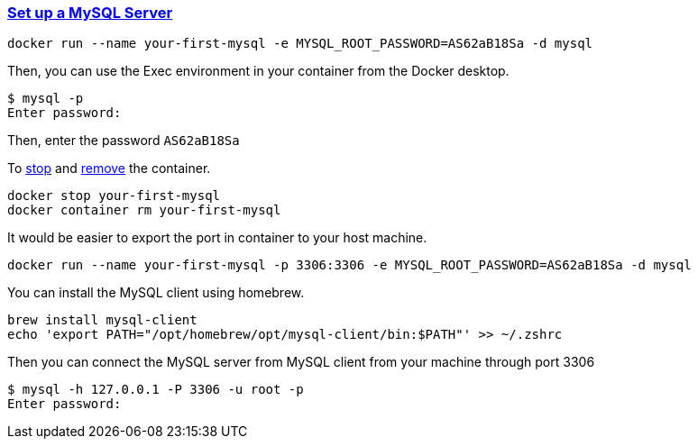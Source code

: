 
=== https://hub.docker.com/_/mysql[Set up a MySQL Server]

[source,bash]
---------
docker run --name your-first-mysql -e MYSQL_ROOT_PASSWORD=AS62aB18Sa -d mysql
---------

Then, you can use the Exec environment in your container from the Docker desktop.

[source,bash]
---------
$ mysql -p
Enter password:
---------

Then, enter the password `AS62aB18Sa`

To https://docs.docker.com/reference/cli/docker/container/stop/[stop] and https://docs.docker.com/reference/cli/docker/container/rm/[remove] the container.

[source,bash]
---------
docker stop your-first-mysql
docker container rm your-first-mysql
---------


It would be easier to export the port in container to your host machine.

[source,bash]
---------
docker run --name your-first-mysql -p 3306:3306 -e MYSQL_ROOT_PASSWORD=AS62aB18Sa -d mysql
---------

You can install the MySQL client using homebrew.

[source,bash]
---------
brew install mysql-client
echo 'export PATH="/opt/homebrew/opt/mysql-client/bin:$PATH"' >> ~/.zshrc
---------

Then you can connect the MySQL server from MySQL client from your machine through port 3306
[source,bash]
---------
$ mysql -h 127.0.0.1 -P 3306 -u root -p
Enter password:
---------